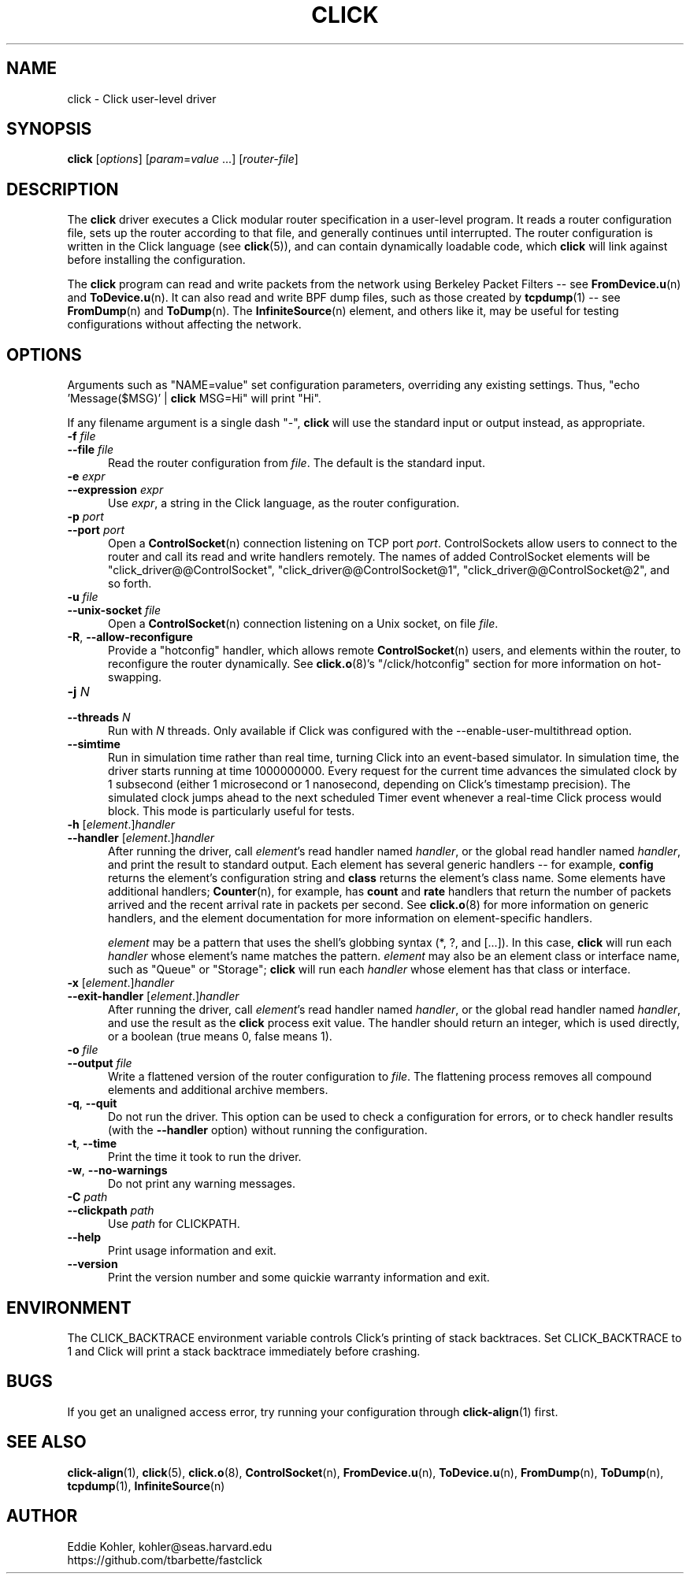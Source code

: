 .\" -*- mode: nroff -*-
.ds V 1.3
.ds E " \-\- 
.if t .ds E \(em
.de Sp
.if n .sp
.if t .sp 0.4
..
.de Es
.Sp
.RS 5
.nf
..
.de Ee
.fi
.RE
.PP
..
.de Rs
.RS
.Sp
..
.de Re
.Sp
.RE
..
.de M
.BR "\\$1" "(\\$2)\\$3"
..
.de RM
.RB "\\$1" "\\$2" "(\\$3)\\$4"
..
.TH CLICK 1 "11/Jul/2011" "Version \*V"
.SH NAME
click \- Click user-level driver
'
.SH SYNOPSIS
.B click
.RI \%[ options ]
.RI \%[ param = value " ...]"
.RI \%[ router\-file ]
'
.SH DESCRIPTION
The
.B click
driver executes a Click modular router specification in a user-level
program. It reads a router configuration file, sets up the router according
to that file, and generally continues until interrupted. The router
configuration is written in the Click language (see
.M click 5 ),
and can contain dynamically loadable code, which
.B click
will link against before installing the configuration.
.PP
The
.B click
program can read and write packets from the network using Berkeley Packet
Filters\*Esee
.M FromDevice.u n
and
.M ToDevice.u n .
It can also read and write BPF dump files, such as those created by
.M tcpdump 1 "\*Esee"
.M FromDump n
and
.M ToDump n .
The
.M InfiniteSource n
element, and others like it, may be useful for testing configurations
without affecting the network.
'
.SH "OPTIONS"
'
Arguments such as "NAME=value" set configuration parameters, overriding any
existing settings. Thus, "echo \%'Message($MSG)' | \fBclick\fR MSG=Hi" will
print "Hi".
.PP
If any filename argument is a single dash "-",
.B click
will use the standard input or output instead, as appropriate.
'
.TP 5
.BI \-f " file"
.PD 0
.TP
.BI \-\-file " file"
Read the router configuration from
.IR file .
The default is the standard input.
'
.Sp
.TP
.BI \-e " expr"
.TP
.BI \-\-expression " expr"
Use
.IR expr ,
a string in the Click language, as the router configuration.
'
.Sp
.TP
.BI \-p " port"
.TP
.BI \-\-port " port"
Open a
.M ControlSocket n
connection listening on TCP port
.IR port .
ControlSockets allow users to connect to the router and call its read and
write handlers remotely.  The names of added ControlSocket elements will be
"click_driver@@ControlSocket", "click_driver@@ControlSocket@1",
"click_driver@@ControlSocket@2", and so forth.
'
.Sp
.TP
.BI \-u " file"
.TP
.BI \-\-unix\-socket " file"
Open a
.M ControlSocket n
connection listening on a Unix socket, on file
.IR file .
'
.Sp
.TP
.BR \-R ", " \-\-allow\-reconfigure
Provide a "hotconfig" handler, which allows remote
.M ControlSocket n
users, and elements within the router, to reconfigure the router
dynamically. See
.M click.o 8 's
"/click/hotconfig" section for more information on hot-swapping.
'
.Sp
.TP
.BI \-j " N"
.TP
.BI \-\-threads " N"
Run with
.I N
threads.  Only available if Click was configured with the
\-\-enable\-user\-multithread option.
'
.Sp
.TP
.BI \-\-simtime
Run in simulation time rather than real time, turning Click into an
event-based simulator. In simulation time, the driver starts running at
time 1000000000. Every request for the current time advances the simulated
clock by 1 subsecond (either 1 microsecond or 1 nanosecond, depending on
Click's timestamp precision). The simulated clock jumps ahead to the next
scheduled Timer event whenever a real-time Click process would block. This
mode is particularly useful for tests.
'
.Sp
.TP
.BI \-h " \fR[\fPelement\fR.]\fPhandler"
.TP
.BI \-\-handler " \fR[\fPelement\fR.]\fPhandler"
After running the driver, call
.IR element 's
read handler named
.IR handler ,
or the global read handler named
.IR handler ,
and print the result to standard output.  Each element has several generic
handlers\*Efor example,
.BR config
returns the element's configuration string and
.BR class
returns the element's class name.  Some elements have additional handlers;
.M Counter n ,
for example, has
.BR count " and " rate
handlers that return the number of packets arrived and the recent arrival
rate in packets per second.  See
.M click.o 8
for more information on generic handlers, and the element documentation for
more information on element-specific handlers.
.Sp
.I element
may be a pattern that uses the shell's globbing syntax (*, ?, and
[...]).  In this case,
.B click
will run each
.I handler
whose element's name matches the pattern.
.I element
may also be an element class or interface name, such as "Queue" or "Storage";
.B click
will run each
.I handler
whose element has that class or interface.
'
.Sp
.TP
.BI \-x " \fR[\fPelement\fR.]\fPhandler"
.TP
.BI \-\-exit-handler " \fR[\fPelement\fR.]\fPhandler"
After running the driver, call
.IR element 's
read handler named
.IR handler ,
or the global read handler named
.IR handler ,
and use the result as the
.B click
process exit value.  The handler should return an integer, which is used directly, or a boolean (true means 0, false means 1).
'
.Sp
.TP
.BI \-o " file"
.TP
.BI \-\-output " file"
Write a flattened version of the router configuration to
.IR file .
The flattening process removes all compound elements and additional archive
members.
'
.Sp
.TP 5
.BR \-q ", " \-\-quit
Do not run the driver. This option can be used to check a configuration for
errors, or to check handler results (with the
.B \-\-handler
option) without running the configuration.
'
.Sp
.TP 5
.BR \-t ", " \-\-time
Print the time it took to run the driver.
'
.Sp
.TP 5
.BR \-w ", " \-\-no\-warnings
Do not print any warning messages.
'
.Sp
.TP
.BI \-C " path"
.TP
.BI \-\-clickpath " path"
Use
.I path
for CLICKPATH.
'
.Sp
.TP 5
.BI \-\-help
Print usage information and exit.
'
.Sp
.TP
.BI \-\-version
Print the version number and some quickie warranty information and exit.
'
.PD
'
.SH "ENVIRONMENT"
The CLICK_BACKTRACE environment variable controls Click's printing of stack
backtraces.  Set CLICK_BACKTRACE to 1 and Click will print a stack
backtrace immediately before crashing.
'
.SH "BUGS"
If you get an unaligned access error, try running your configuration
through
.M click-align 1
first.
'
.SH "SEE ALSO"
.M click-align 1 ,
.M click 5 ,
.M click.o 8 ,
.M ControlSocket n ,
.M FromDevice.u n ,
.M ToDevice.u n ,
.M FromDump n ,
.M ToDump n ,
.M tcpdump 1 ,
.M InfiniteSource n
'
.SH AUTHOR
.na
Eddie Kohler, kohler@seas.harvard.edu
.br
https://github.com/tbarbette/fastclick
'
